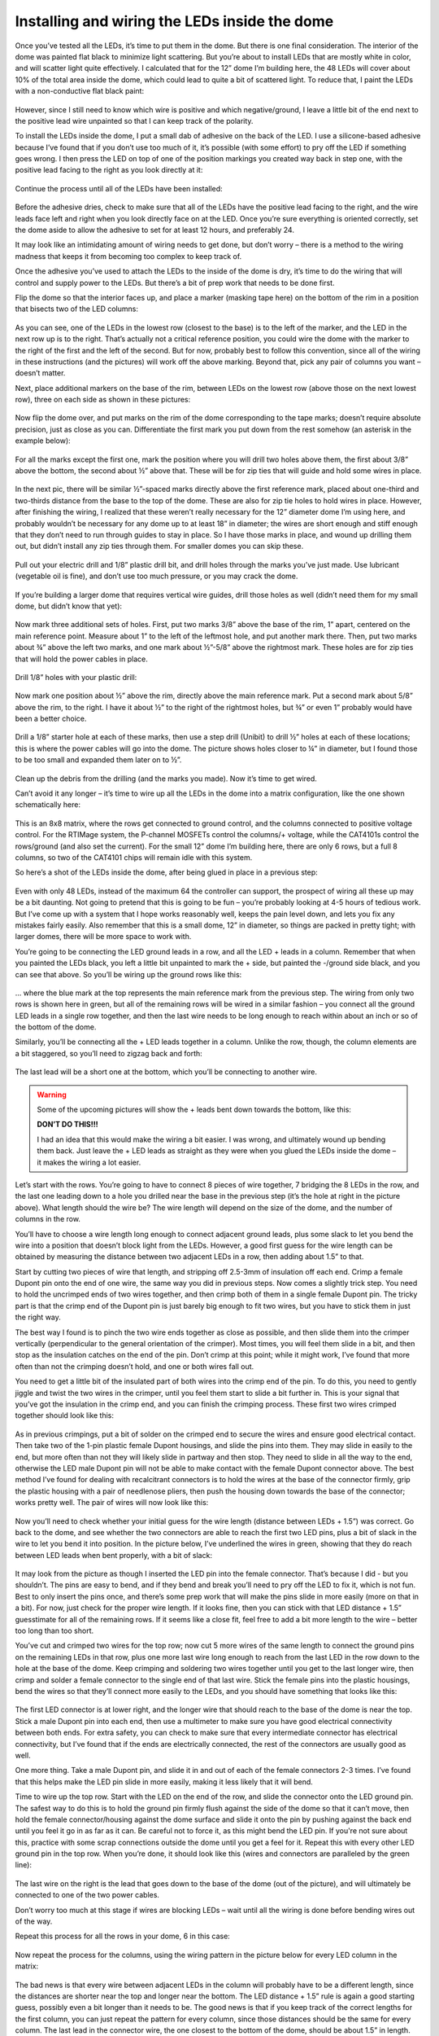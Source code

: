 Installing and wiring the LEDs inside the dome
==============================================

Once you’ve tested all the LEDs, it’s time to put them in the dome. But there is one final consideration. The interior of the dome was painted flat black to minimize light scattering. But you’re about to install LEDs that are mostly white in color, and will scatter light quite effectively. I calculated that for the 12” dome I’m building here, the 48 LEDs will cover about 10% of the total area inside the dome, which could lead to quite a bit of scattered light. To reduce that, I paint the LEDs with a non-conductive flat black paint:

.. figure:: ../figures/led_wiring/led_wiring_1.jpg
   :align: center
   :width: 8cm

However, since I still need to know which wire is positive and which negative/ground, I leave a little bit of the end next to the positive lead wire unpainted so that I can keep track of the polarity.

To install the LEDs inside the dome, I put a small dab of adhesive on the back of the LED. I use a silicone-based adhesive because I’ve found that if you don’t use too much of it, it’s possible (with some effort) to pry off the LED if something goes wrong. I then press the LED on top of one of the position markings you created way back in step one, with the positive lead facing to the right as you look directly at it:

.. figure:: ../figures/led_wiring/led_wiring_2.jpg
   :align: center
   :width: 8cm

Continue the process until all of the LEDs have been installed:

.. figure:: ../figures/led_wiring/led_wiring_3.jpg
   :align: center
   :width: 8cm

Before the adhesive dries, check to make sure that all of the LEDs have the positive lead facing to the right, and the wire leads face left and right when you look directly face on at the LED. Once you’re sure everything is oriented correctly, set the dome aside to allow the adhesive to set for at least 12 hours, and preferably 24.

It may look like an intimidating amount of wiring needs to get done, but don’t worry – there is a method to the wiring madness that keeps it from becoming too complex to keep track of.

Once the adhesive you’ve used to attach the LEDs to the inside of the dome is dry, it’s time to do the wiring that will control and supply power to the LEDs. But there’s a bit of prep work that needs to be done first.

Flip the dome so that the interior faces up, and place a marker (masking tape here) on the bottom of the rim in a position that bisects two of the LED columns:

.. figure:: ../figures/led_wiring/led_wiring_4.jpg
   :align: center
   :width: 8cm

As you can see, one of the LEDs in the lowest row (closest to the base) is to the left of the marker, and the LED in the next row up is to the right.  That’s actually not a critical reference position, you could wire the dome with the marker to the right of the first and the left of the second. But for now, probably best to follow this convention, since all of the wiring in these instructions (and the pictures) will work off the above marking. Beyond that, pick any pair of columns you want – doesn’t matter.

Next, place additional markers on the base of the rim, between LEDs on the lowest row (above those on the next lowest row), three on each side as shown in these pictures:


.. figure:: ../figures/led_wiring/led_wiring_5.jpg
   :align: center
   :width: 8cm



.. figure:: ../figures/led_wiring/led_wiring_6.jpg
   :align: center
   :width: 8cm

Now flip the dome over, and put marks on the rim of the dome corresponding to the tape marks; doesn’t require absolute precision, just as close as you can. Differentiate the first mark you put down from the rest somehow (an asterisk in the example below):

.. figure:: ../figures/led_wiring/led_wiring_7.jpg
   :align: center
   :width: 8cm

For all the marks except the first one, mark the position where you will drill two holes above them, the first about 3/8” above the bottom, the second about ½” above that. These will be for zip ties that will guide and hold some wires in place.

.. figure:: ../figures/led_wiring/led_wiring_8.jpg
   :align: center
   :width: 8cm

In the next pic, there will be similar ½”-spaced marks directly above the first reference mark, placed about one-third and two-thirds distance from the base to the top of the dome. These are also for zip tie holes to hold wires in place. However, after finishing the wiring, I realized that these weren’t really necessary for the 12” diameter dome I’m using here, and probably wouldn’t be necessary for any dome up to at least 18” in diameter; the wires are short enough and stiff enough that they don’t need to run through guides to stay in place. So I have those marks in place, and wound up drilling them out, but didn’t install any zip ties through them. For smaller domes you can skip these.

.. figure:: ../figures/led_wiring/led_wiring_9.jpg
   :align: center
   :width: 8cm

Pull out your electric drill and 1/8” plastic drill bit, and drill holes through the marks you’ve just made. Use lubricant (vegetable oil is fine), and don’t use too much pressure, or you may crack the dome.

.. figure:: ../figures/led_wiring/led_wiring_10.jpg
   :align: center
   :width: 8cm

.. figure:: ../figures/led_wiring/led_wiring_11.jpg
   :align: center
   :width: 8cm

If you’re building a larger dome that requires vertical wire guides, drill those holes as well (didn’t need them for my small dome, but didn’t know that yet):

.. figure:: ../figures/led_wiring/led_wiring_12.jpg
   :align: center
   :width: 8cm

Now mark three additional sets of holes. First, put two marks 3/8” above the base of the rim, 1” apart, centered on the main reference point. Measure about 1” to the left of the leftmost hole, and put another mark there. Then, put two marks about ¾” above the left two marks, and one mark about ½”-5/8” above the rightmost mark. These holes are for zip ties that will hold the power cables in place.

.. figure:: ../figures/led_wiring/led_wiring_13.jpg
   :align: center
   :width: 8cm

Drill 1/8” holes with your plastic drill:

.. figure:: ../figures/led_wiring/led_wiring_14.jpg
   :align: center
   :width: 8cm

Now mark one position about ½” above the rim, directly above the main reference mark. Put a second mark about 5/8” above the rim, to the right. I have it about ½” to the right of the rightmost holes, but ¾” or even 1” probably would have been a better choice.

.. figure:: ../figures/led_wiring/led_wiring_15.jpg
   :align: center
   :width: 8cm

Drill a 1/8” starter hole at each of these marks, then use a step drill (Unibit) to drill ½” holes at each of these locations; this is where the power cables will go into the dome. The picture shows holes closer to ¼” in diameter, but I found those to be too small and expanded them later on to ½”.

.. figure:: ../figures/led_wiring/led_wiring_16.jpg
   :align: center
   :width: 8cm

Clean up the debris from the drilling (and the marks you made). Now it’s time to get wired.

Can’t avoid it any longer – it’s time to wire up all the LEDs in the dome into a matrix configuration, like the one shown schematically here:


.. figure:: ../figures/led_wiring/led_wiring_17.png
   :align: center
   :width: 8cm

This is an 8x8 matrix, where the rows get connected to ground control, and the columns connected to positive voltage control. For the RTIMage system, the P-channel MOSFETs control the columns/+ voltage, while the CAT4101s control the rows/ground (and also set the current). For the small 12” dome I’m building here, there are only 6 rows, but a full 8 columns, so two of the CAT4101 chips will remain idle with this system.

So here’s a shot of the LEDs inside the dome, after being glued in place in a previous step:

.. figure:: ../figures/led_wiring/led_wiring_18.jpg
   :align: center
   :width: 8cm

Even with only 48 LEDs, instead of the maximum 64 the controller can support, the prospect of wiring all these up may be a bit daunting. Not going to pretend that this is going to be fun – you’re probably looking at 4-5 hours of tedious work. But I’ve come up with a system that I hope works reasonably well, keeps the pain level down, and lets you fix any mistakes fairly easily. Also remember that this is a small dome, 12” in diameter, so things are packed in pretty tight; with larger domes, there will be more space to work with.

You’re going to be connecting the LED ground leads in a row, and all the LED + leads in a column. Remember that when you painted the LEDs black, you left a little bit unpainted to mark the + side, but painted the -/ground side black, and you can see that above. So you’ll be wiring up the ground rows like this:


.. figure:: ../figures/led_wiring/led_wiring_19.jpg
   :align: center
   :width: 8cm

… where the blue mark at the top represents the main reference mark from the previous step. The wiring from only two rows is shown here in green, but all of the remaining rows will be wired in a similar fashion – you connect all the ground LED leads in a single row together, and then the last wire needs to be long enough to reach within about an inch or so of the bottom of the dome.

Similarly, you’ll be connecting all the + LED leads together in a column. Unlike the row, though, the column elements are a bit staggered, so you’ll need to zigzag back and forth:

.. figure:: ../figures/led_wiring/led_wiring_20.jpg
   :align: center
   :width: 8cm

The last lead will be a short one at the bottom, which you’ll be connecting to another wire.

.. warning::
   
   Some of the upcoming pictures will show the + leads bent down towards the bottom, like this:

   .. image:: ../figures/led_wiring/led_wiring_21.jpg
      :align: middle
      :width: 8cm
   
   **DON’T DO THIS!!!**
   
   I had an idea that this would make the wiring a bit easier. I was wrong, and ultimately wound up bending them back. Just leave the + LED leads as straight as they were when you glued the LEDs inside the dome – it makes the wiring a lot easier.

Let’s start with the rows. You’re going to have to connect 8 pieces of wire together, 7 bridging the 8 LEDs in the row, and the last one leading down to a hole you drilled near the base in the previous step (it’s the hole at right in the picture above). What length should the wire be? The wire length will depend on the size of the dome, and the number of columns in the row. 

You’ll have to choose a wire length long enough to connect adjacent ground leads, plus some slack to let you bend the wire into a position that doesn’t block light from the LEDs. However, a good first guess for the wire length can be obtained by measuring the distance between two adjacent LEDs in a row, then adding about 1.5” to that. 

Start by cutting two pieces of wire that length, and stripping off 2.5-3mm of insulation off each end. Crimp a female Dupont pin onto the end of one wire, the same way you did in previous steps. Now comes a slightly trick step. You need to hold the uncrimped ends of two wires together, and then crimp both of them in a single female Dupont pin. The tricky part is that the crimp end of the Dupont pin is just barely big enough to fit two wires, but you have to stick them in just the right way.

The best way I found is to pinch the two wire ends together as close as possible, and then slide them into the crimper vertically (perpendicular to the general orientation of the crimper). Most times, you will feel them slide in a bit, and then stop as the insulation catches on the end of the pin. Don’t crimp at this point; while it might work, I’ve found that more often than not the crimping doesn’t hold, and one or both wires fall out.

You need to get a little bit of the insulated part of both wires into the crimp end of the pin. To do this, you need to gently jiggle and twist the two wires in the crimper, until you feel them start to slide a bit further in. This is your signal that you’ve got the insulation in the crimp end, and you can finish the crimping process. These first two wires crimped together should look like this:


.. figure:: ../figures/led_wiring/led_wiring_22.jpg
   :align: center
   :width: 8cm

As in previous crimpings, put a bit of solder on the crimped end to secure the wires and ensure good electrical contact. Then take two of the 1-pin plastic female Dupont housings, and slide the pins into them. They may slide in easily to the end, but more often than not they will likely slide in partway and then stop. They need to slide in all the way to the end, otherwise the LED male Dupont pin will not be able to make contact with the female Dupont connector above. The best method I’ve found for dealing with recalcitrant connectors is to hold the wires at the base of the connector firmly,  grip the plastic housing with a pair of needlenose pliers, then push the housing down towards the base of the connector; works pretty well. The pair of wires will now look like this:

.. figure:: ../figures/led_wiring/led_wiring_23.jpg
   :align: center
   :width: 8cm

Now you’ll need to check whether your initial guess for the wire length (distance between LEDs + 1.5”) was correct. Go back to the dome, and see whether the two connectors are able to reach the first two LED pins, plus a bit of slack in the wire to let you bend it into position. In the picture below, I’ve underlined the wires in green, showing that they do reach between LED leads when bent properly, with a bit of slack:

.. figure:: ../figures/led_wiring/led_wiring_24.jpg
   :align: center
   :width: 6cm

It may look from the picture as though I inserted the LED pin into the female connector. That’s because I did - but you shouldn’t. The pins are easy to bend, and if they bend and break you’ll need to pry off the LED to fix it, which is not fun. Best to only insert the pins once, and there’s some prep work that will make the pins slide in more easily (more on that in a bit). For now, just check for the proper wire length. If it looks fine, then you can stick with that LED distance + 1.5” guesstimate for all of the remaining rows. If it seems like a close fit, feel free to add a bit more length to the wire – better too long than too short.

You’ve cut and crimped two wires for the top row; now cut 5 more wires of the same length to connect the ground pins on the remaining LEDs in that row, plus one more last wire long enough to reach from the last LED in the row down to the hole at the base of the dome. Keep crimping and soldering two wires together until you get to the last longer wire, then crimp and solder a female connector to the single end of that last wire. Stick the female pins into the plastic housings, bend the wires so that they’ll connect more easily to the LEDs, and you should have something that looks like this:

.. figure:: ../figures/led_wiring/led_wiring_25.jpg
   :align: center
   :width: 8cm

The first LED connector is at lower right, and the longer wire that should reach to the base of the dome is near the top. Stick a male Dupont pin into each end, then use a multimeter to make sure you have good electrical connectivity between both ends. For extra safety, you can check to make sure that every intermediate connector has electrical connectivity, but I’ve found that if the ends are electrically connected, the rest of the connectors are usually good as well.

One more thing. Take a male Dupont pin, and slide it in and out of each of the female connectors 2-3 times. I’ve found that this helps make the LED pin slide in more easily, making it less likely that it will bend.

Time to wire up the top row. Start with the LED on the end of the row, and slide the connector onto the LED ground pin. The safest way to do this is to hold the ground pin firmly flush against the side of the dome so that it can’t move, then hold the female connector/housing against the dome surface and slide it onto the pin by pushing against the back end until you feel it go in as far as it can. Be careful not to force it, as this might bend the LED pin. If you're not sure about this, practice with some scrap connections outside the dome until you get a feel for it. Repeat this with every other LED ground pin in the top row. When you’re done, it should look like this (wires and connectors are paralleled by the green line):

.. figure:: ../figures/led_wiring/led_wiring_26.jpg
   :align: center
   :width: 8cm

The last wire on the right is the lead that goes down to the base of the dome (out of the picture), and will ultimately be connected to one of the two power cables.

Don’t worry too much at this stage if wires are blocking LEDs – wait until all the wiring is done before bending wires out of the way.

Repeat this process for all the rows in your dome, 6 in this case:

.. figure:: ../figures/led_wiring/led_wiring_27.jpg
   :align: center
   :width: 8cm

Now repeat the process for the columns, using the wiring pattern in the picture below for every LED column in the matrix:

.. figure:: ../figures/led_wiring/led_wiring_28.jpg
   :align: center
   :width: 8cm

The bad news is that every wire between adjacent LEDs in the column will probably have to be a different length, since the distances are shorter near the top and longer near the bottom. The LED distance + 1.5” rule is again a good starting guess, possibly even a bit longer than it needs to be. The good news is that if you keep track of the correct lengths for the first column, you can just repeat the pattern for every column, since those distances should be the same for every column. The last lead in the connector wire, the one closest to the bottom of the dome, should be about 1.5” in length.

Now that all the wires are done, bend down any wire slack reasonably flush with the interior surface of the dome (doesn’t have to be touching), while not blocking any of the LEDs. The picture above shows a reasonably good example of this. When you do the bending, be careful not to bend any of the wires where they’re soldered to the LED; bend it too far, or too many times, and it may break. For all except the bottom row, try to bend the wires below the LED row, closer to the bottom of the dome; for the bottom row, bend them to be above that row. Doesn’t have to look pretty, since the dome interior will be unseen most of the time. It’s also OK to have the wire touch or go across an LED star, as long as it doesn’t block the actual LED in the middle.

Now that the LED matrix is fully wired, the last step is to make the connection between the matrix rows/columns and the power cables. Power is supplied using Ethernet cables, the same ones you chopped one short end off of in a previous step to make a testing cable. Grab the remaining cables, and trim them both to be the same length. The recommended original length was 7 ft., and 5-6 ft. is a reasonable trimmed length (longer for big domes, shorter for smaller ones). If you start with a 5 ft. cable, 4-4.5 ft. is OK.

You should have one red cable, which will supply positive voltage to the columns, and one cable of some other color, which will connect the rows to ground. In this case, I have a white cable that will do the ground connections (to color-coordinate with the white dome). Using the same method as in a previous step, cut off about 2” of exterior insulation from both cables, trim off any central plastic rib, unwind the paired wires, and trim off about 3 mm of insulation from the end of each wire. 

.. figure:: ../figures/led_wiring/led_wiring_29.jpg
   :align: center
   :width: 8cm

.. figure:: ../figures/led_wiring/led_wiring_30.jpg
   :align: center
   :width: 8cm

Crimp male Dupont pins onto the ground (rows) cable wires:

.. figure:: ../figures/led_wiring/led_wiring_31.jpg
   :align: center
   :width: 8cm

Crimp female Dupont pins onto the MOSFET (columns) cable wires:

.. figure:: ../figures/led_wiring/led_wiring_32.jpg
   :align: center
   :width: 8cm

As with earlier similar steps, put a bit of solder on the crimped end to hold the wire firmly in place and ensure good electrical connectivity. Then put some heat shrink tubing on the male Dupont pin connectors to insulate them, and slide the female connectors into plastic housings to insulate them. With the latter, you may have to use a pair of needlenose pliers to get them to slide all the way into the housings. You should wind up with the ends of the Ethernet cables looking like this:

.. figure:: ../figures/led_wiring/led_wiring_33.jpg
   :align: center
   :width: 8cm

You’ll notice that the wires on the red cable are shorter than those on the white cable, even though I specified that you strip off about the same length of external insulation. That’s because I decided later on that the original length of 1” on the red cable was too short, and stripped off more insulation to make them 2” long.

I’ve also made a very subtle mistake here. Each of the wires coming off the white cable attaches to one of the rows in the dome. But there are 8 wires here, while there are only 6 rows in the dome – two of the wires are unneeded. Looking at the Ethernet cable wire chart:


.. figure:: ../figures/led_wiring/led_wiring_34.png
   :align: center
   :width: 8cm

For the dome I’m building here, I don’t need the cables for pins 7 and 8 on the white cable, since there are no rows 7 and 8. Those correspond to the wires with white/brown and brown colors, so I cut those off. Obviously, if you build a dome with the maximum allowed 8 rows, you would leave those wires in place. There are 8 columns of LEDs in the matrix, so I leave the wires on the red cable untouched; if there were fewer than 8 columns, I could have trimmed off some of the higher-number pins as well.

Next, install zip ties in the hole pairs around the rim; the ratchet part of the zip tie should be on the inside. If you’re using additional zip ties up the side, install them there as well; as I mentioned in a previous step, I drilled the holes for this dome but decided that the zip ties weren’t necessary for such a small dome. Don’t tighten them up yet, leave them mostly “unzipped” for now.

.. figure:: ../figures/led_wiring/led_wiring_35.jpg
   :align: center
   :width: 8cm

Feed the Ethernet cables as shown in the photo below through the zip ties near the large holes, feeding the wires from the cables through the holes into the inside of the dome.  Make sure the red cable feeds into the indicated hole, with the ground cable (white in this case) going into the other hole. When the cables/wires are in place, tighten the zip ties as tight as possible – use pliers if necessary to make the ties tight enough to hold the cables firmly in place. Trim off the excess for these specific zip ties on the inside after you’re done, to get them out of the way.

.. figure:: ../figures/led_wiring/led_wiring_36.jpg
   :align: center
   :width: 8cm

Here's how those cable wires look on the inside, before they’re connected to anything:

.. figure:: ../figures/led_wiring/led_wiring_37.jpg
   :align: center
   :width: 8cm

The wires from the ground cable (the white one) have male pins, which will be plugged into the female pins coming off the ends of the rows. You’ll want to follow the Ethernet cable chart above to figure out which color wire plugs into which row. 

For example, wire 1 is white/orange, so you’ll plug that pin into the female connector for row 1, wire 2 (orange) to row 3, etc. until all the rows are connected. Try running these connection wires underneath other wires in the dome as best as you can. Final result should look something like this:

.. figure:: ../figures/led_wiring/led_wiring_38.jpg
   :align: center
   :width: 8cm

Looks messy, but this won’t be in view during regular operation.

Next come the connections to the positive voltage cable (should be the red one, always). There are female connectors on this cable, and female connectors at the base of the wiring of every column. So you’ll need to measure and cut 24 AWG Kynar wire lengths that will be long enough to run from the base column connector to the corresponding wire from the red cable. 

When measuring the wires, measure along the surface of the dome, just above the base. Crimp male Dupont pins on both ends, solder and heat shrink tube the connectors on these wires, and then connect them to the corresponding female connectors; run them through the zip tie wire guides along the base of the dome. First, do the first four connections running in order, white/orange to the nearest column on the right, orange to the second, white green to the third, blue to the fourth:


.. figure:: ../figures/led_wiring/led_wiring_39.jpg
   :align: center
   :width: 8cm

For the other four, work in reverse order in the other direction. In other words, brown (pin 8) will connect to the closest LED column on the other side, then white/brown (pin 7) to the next closest, and so on; as before, run the wires through the zip tie guides. You could run the wire for pin 8 all the way around the edge of the dome, but doing it this way reduces the amount of wire you need. When done, the full set of positive voltage connections to LED columns should look like this:

.. figure:: ../figures/led_wiring/led_wiring_40.jpg
   :align: center
   :width: 8cm

Time to test the wiring. I’ve written two programs that will test all the LEDs; you should find these in the Files section :

* the first one, Dazzler, lights up the LEDs `at random <https://www.youtube.com/watch?v=sZodZTIxyog>`_
* the second one, Serial_Test, lights up the LEDS `one at a time <https://www.youtube.com/watch?v=BidsNozm-DQ>`_, first by row, second by column.

Upload these individually to the Arduino controller using the Arduino IDE (described in an earlier step). The default setting for both these programs is 8 Rows, 8 Columns; if your dome has fewer Rows or Columns, modify the appropriate constants in the program. So for my test, I changed the Rows constant from 8 to 6 (no decimal point). If you’ve finished the control box while waiting for the LED adhesive to dry, use that; otherwise, use the same wiring configuration in the system test done earlier.

Plug the dome’s red cable into the MOSFET board Ethernet connection, plug the ground cable into the CAT4101 board Ethernet connection, then plug the 9V power supply in – if you only have the USB cable plugged in, the lights will not go on. Dazzler looks cooler, and spots major problems faster. Serial_Test runs slower (set the time in milliseconds with the LED_Time constant; default is 200 milliseconds = 0.2 seconds), which lets you pin down a specific LED that might be a problem.

Hopefully, all the LEDs will light up, and everything will work fine. But if it doesn’t, don’t worry – didn’t work for me the first time, either. If a row doesn’t light up, double check the matching wire connection on the ground cable; for a dark column, check the connection on the red cable. For an isolated LED, carefully check the connections to both pins of the LED. In my case, one of the columns didn’t light up the first time I tried it; after unplugging and re-plugging in the appropriate column wires, it worked perfectly.

When all the LEDs are working, the wiring is done! Tighten up all the zip ties, and trim off the excess on the inside. If the dome will be sitting permanently in one location, you can leave the interior as is. Since this dome is designed to be portable, I cover the wires on the bottom of the interior with black Gorilla tape to keep them more secure (less prone to being accidentally yanked):

.. figure:: ../figures/led_wiring/led_wiring_41.jpg
   :align: center
   :width: 8cm

One problem with Gorilla tape is that it’s glossy, so it will reflect light from the LEDs to places you may not want it. To fix this, I painted the Gorilla tape with flat black paint to dull the finish.
I like to seal up the two holes where the wires/cables go into the dome, just to keep them from rubbing on the edges. Use silicone adhesive, or in my case, hot glue:

.. figure:: ../figures/led_wiring/led_wiring_42.jpg
   :align: center
   :width: 8cm
   
Finally, I put some Gorilla tape over the cable zip ties and holes, to make it look cleaner:

.. figure:: ../figures/led_wiring/led_wiring_43.jpg
   :align: center
   :width: 8cm

I also have an extra piece of tape covering up the holes I drilled but didn’t use. Feel free to omit this tape  if you want, or use some other method to cover this area up.

That’s it – dome is done! Handle with care.